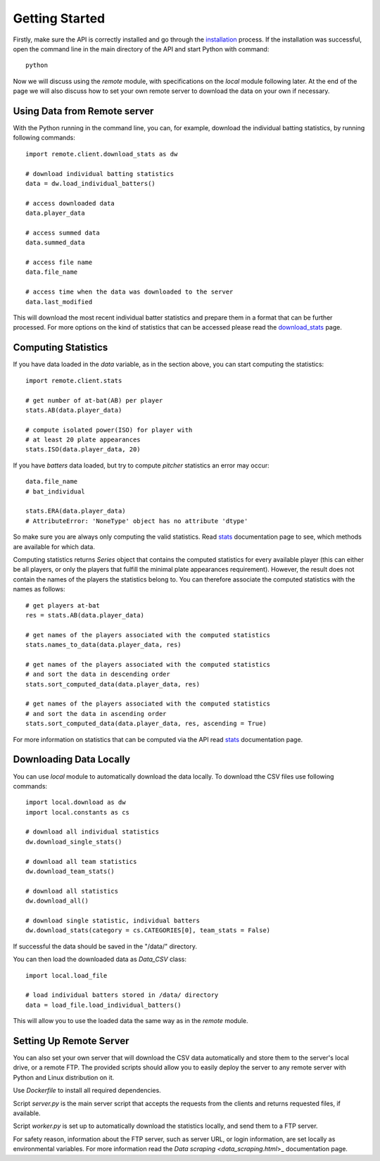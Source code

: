 Getting Started
===============

Firstly, make sure the API is correctly installed and go through the `installation <installation.html>`_ process.
If the installation was successful, open the command line in the main directory of the API and start
Python with command::

  python

Now we will discuss using the *remote* module, with specifications on the *local* module following later.
At the end of the page we will also discuss how to set your own remote server to download
the data on your own if necessary.

Using Data from Remote server
*****************************

With the Python running in the command line, you can, for example, download the individual batting statistics,
by running following commands::

  import remote.client.download_stats as dw

  # download individual batting statistics
  data = dw.load_individual_batters()

  # access downloaded data
  data.player_data

  # access summed data
  data.summed_data

  # access file name
  data.file_name

  # access time when the data was downloaded to the server
  data.last_modified

This will download the most recent individual batter statistics and prepare them in a
format that can be further processed. For more options on the kind of statistics that
can be accessed please read the `download_stats <download_stats.html>`_ page.

Computing Statistics
********************

If you have data loaded in the *data* variable, as in the section above, you can start computing
the statistics::

  import remote.client.stats

  # get number of at-bat(AB) per player
  stats.AB(data.player_data)

  # compute isolated power(ISO) for player with
  # at least 20 plate appearances
  stats.ISO(data.player_data, 20)

If you have *batters* data loaded, but try to compute *pitcher* statistics
an error may occur::

  data.file_name
  # bat_individual

  stats.ERA(data.player_data)
  # AttributeError: 'NoneType' object has no attribute 'dtype'

So make sure you are always only computing the valid statistics. Read `stats <stats_remote.html>`_
documentation page to see, which methods are available for which data.

Computing statistics returns *Series* object that contains the computed statistics
for every available player (this can either be all players, or only the players that
fulfill the minimal plate appearances requirement).
However, the result does not contain the names of the players the statistics
belong to. You can therefore associate the computed statistics with the names as follows::

  # get players at-bat
  res = stats.AB(data.player_data)

  # get names of the players associated with the computed statistics
  stats.names_to_data(data.player_data, res)

  # get names of the players associated with the computed statistics
  # and sort the data in descending order
  stats.sort_computed_data(data.player_data, res)

  # get names of the players associated with the computed statistics
  # and sort the data in ascending order
  stats.sort_computed_data(data.player_data, res, ascending = True)

For more information on statistics that can be computed via the API read `stats <stats_remote.html>`_
documentation page.

Downloading Data Locally
************************

You can use *local* module to automatically download the data locally. To download
tthe CSV files use following commands::

  import local.download as dw
  import local.constants as cs

  # download all individual statistics
  dw.download_single_stats()

  # download all team statistics
  dw.download_team_stats()

  # download all statistics
  dw.download_all()

  # download single statistic, individual batters
  dw.download_stats(category = cs.CATEGORIES[0], team_stats = False)

If successful the data should be saved in the "/data/" directory.

You can then load the downloaded data as *Data_CSV* class::

  import local.load_file

  # load individual batters stored in /data/ directory
  data = load_file.load_individual_batters()

This will allow you to use the loaded data the same way as in the *remote* module.

Setting Up Remote Server
************************

You can also set your own server that will download the CSV data automatically
and store them to the server's local drive, or a remote FTP. The provided scripts should
allow you to easily deploy the server to any remote server with Python and Linux distribution on it.

Use *Dockerfile* to install all required dependencies.

Script *server.py* is the main server script that accepts the requests from the clients
and returns requested files, if available.

Script *worker.py* is set up to automatically download the statistics locally, and send
them to a FTP server.

For safety reason, information about the FTP server, such as server URL, or login information, are set locally
as environmental variables. For more information read the `Data scraping <data_scraping.html`>_
documentation page.
